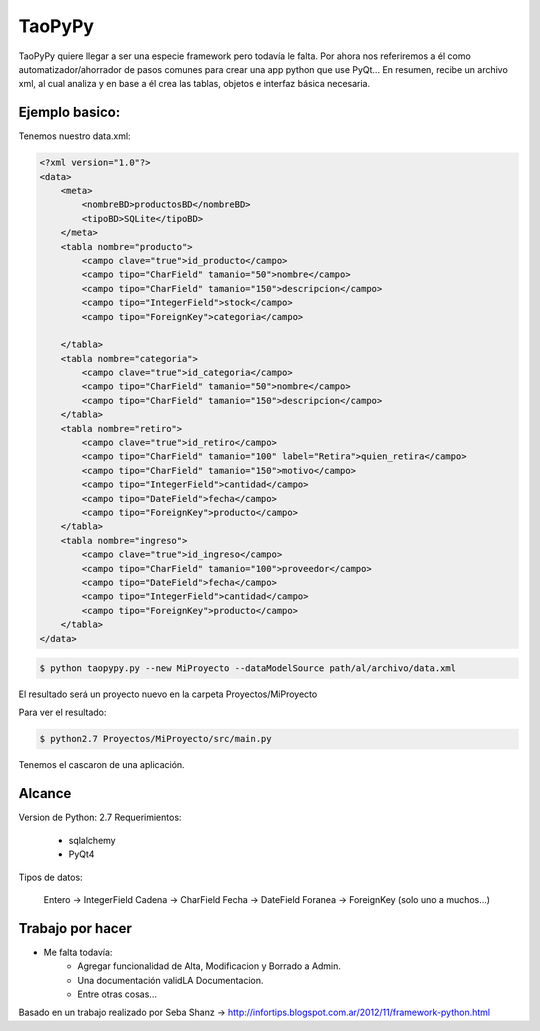 ****************************************
TaoPyPy
****************************************

TaoPyPy quiere llegar a ser una especie framework pero todavía le falta.
Por ahora nos referiremos a él como automatizador/ahorrador de pasos comunes para crear una app python que use PyQt...
En resumen, recibe un archivo xml, al cual analiza y en base a él crea las tablas, objetos e interfaz básica necesaria.


-------------------
Ejemplo basico:
-------------------

Tenemos nuestro data.xml:

.. code-block:: html

    <?xml version="1.0"?>
    <data>
        <meta>
            <nombreBD>productosBD</nombreBD>
            <tipoBD>SQLite</tipoBD>
        </meta>
        <tabla nombre="producto">
            <campo clave="true">id_producto</campo>
            <campo tipo="CharField" tamanio="50">nombre</campo>
            <campo tipo="CharField" tamanio="150">descripcion</campo>
            <campo tipo="IntegerField">stock</campo>
            <campo tipo="ForeignKey">categoria</campo>
            
        </tabla>
        <tabla nombre="categoria">
            <campo clave="true">id_categoria</campo>
            <campo tipo="CharField" tamanio="50">nombre</campo>
            <campo tipo="CharField" tamanio="150">descripcion</campo>
        </tabla>
        <tabla nombre="retiro">
            <campo clave="true">id_retiro</campo>
            <campo tipo="CharField" tamanio="100" label="Retira">quien_retira</campo>
            <campo tipo="CharField" tamanio="150">motivo</campo>
            <campo tipo="IntegerField">cantidad</campo>
            <campo tipo="DateField">fecha</campo>
            <campo tipo="ForeignKey">producto</campo>
        </tabla>
        <tabla nombre="ingreso">
            <campo clave="true">id_ingreso</campo>
            <campo tipo="CharField" tamanio="100">proveedor</campo>
            <campo tipo="DateField">fecha</campo>
            <campo tipo="IntegerField">cantidad</campo>
            <campo tipo="ForeignKey">producto</campo>
        </tabla>
    </data>


.. code-block:: bash

    $ python taopypy.py --new MiProyecto --dataModelSource path/al/archivo/data.xml

El resultado será un proyecto nuevo en la carpeta Proyectos/MiProyecto

Para ver el resultado:

.. code-block:: bash

    $ python2.7 Proyectos/MiProyecto/src/main.py

Tenemos el cascaron de una aplicación.


-------------------
Alcance
-------------------

Version de Python: 2.7
Requerimientos:
    - sqlalchemy
    - PyQt4

Tipos de datos:

    Entero -> IntegerField
    Cadena -> CharField
    Fecha -> DateField
    Foranea -> ForeignKey (solo uno a muchos...)


-------------------
Trabajo por hacer
-------------------

- Me falta todavía:
    - Agregar funcionalidad de Alta, Modificacion y Borrado a Admin.
    - Una documentación validLA Documentacion.
    - Entre otras cosas...


Basado en un trabajo realizado por Seba Shanz -> http://infortips.blogspot.com.ar/2012/11/framework-python.html

